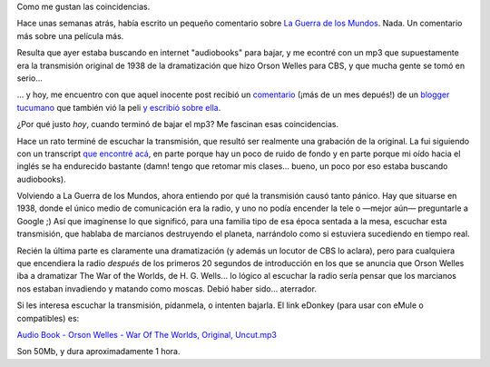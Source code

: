 .. title: Coincidencias
.. slug: coincidencias
.. date: 2005-08-28 17:10:28 UTC-03:00
.. tags: General
.. category: 
.. link: 
.. description: 
.. type: text
.. author: cHagHi
.. from_wp: True

Como me gustan las coincidencias.

Hace unas semanas atrás, había escrito un pequeño comentario sobre `La
Guerra de los Mundos`_. Nada. Un comentario más sobre una película más.

Resulta que ayer estaba buscando en internet "audiobooks" para bajar, y
me econtré con un mp3 que supuestamente era la transmisión original de
1938 de la dramatización que hizo Orson Welles para CBS, y que mucha
gente se tomó en serio...

... y hoy, me encuentro con que aquel inocente post recibió un
`comentario`_ (¡más de un mes depués!) de un `blogger tucumano`_ que
también vió la peli `y escribió sobre ella`_.

¿Por qué justo *hoy*, cuando terminó de bajar el mp3? Me fascinan esas
coincidencias.

Hace un rato terminé de escuchar la transmisión, que resultó ser
realmente una grabación de la original. La fui siguiendo con un
transcript `que encontré acá`_, en parte porque hay un poco de ruido de
fondo y en parte porque mi oído hacia el inglés se ha endurecido
bastante (damn! tengo que retomar mis clases... bueno, un poco por eso
estaba buscando audiobooks).

Volviendo a La Guerra de los Mundos, ahora entiendo por qué la
transmisión causó tanto pánico. Hay que situarse en 1938, donde el único
medio de comunicación era la radio, y uno no podía encender la tele o
—mejor aún— preguntarle a Google ;) Así que imagínense lo que significó,
para una familia tipo de esa época sentada a la mesa, escuchar esta
transmisión, que hablaba de marcianos destruyendo el planeta, narrándolo
como si estuviera sucediendo en tiempo real.

Recién la última parte es claramente una dramatización (y además un
locutor de CBS lo aclara), pero para cualquiera que encendiera la radio
*después* de los primeros 20 segundos de introducción en los que se
anuncia que Orson Welles iba a dramatizar The War of the Worlds, de H.
G. Wells... lo lógico al escuchar la radio sería pensar que los
marcianos nos estaban invadiendo y matando como moscas. Debió haber
sido... aterrador.

Si les interesa escuchar la transmisión, pídanmela, o intenten bajarla.
El link eDonkey (para usar con eMule o compatibles) es:

`Audio Book - Orson Welles - War Of The Worlds, Original, Uncut.mp3`_

Son 50Mb, y dura aproximadamente 1 hora.

.. _La Guerra de los Mundos: http://www.chaghi.com.ar/blog/post/2005/07/12/la_guerra_de_los_mundos
.. _comentario: http://www.chaghi.com.ar/blog/post/2005/07/12/la_guerra_de_los_mundos#comments
.. _blogger tucumano: http://www.tucumanga.com/
.. _y escribió sobre ella: http://www.tucumanga.com/?p=35
.. _que encontré acá: http://members.aol.com/jeff1070/wotw.html
.. _Audio Book - Orson Welles - War Of The Worlds, Original, Uncut.mp3: //%7Cfile%7CAudio%20Book%20-%20Orson%20Welles%20-%20War%20Of%20The%20Worlds,%20Original,%20Uncut.mp3%7C54878208%7CB7E6517C258F0062832629718E91FFBC%7C/

